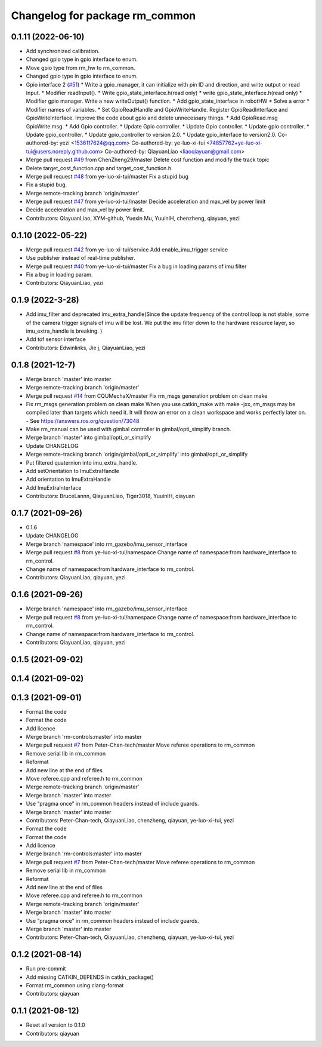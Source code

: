 ^^^^^^^^^^^^^^^^^^^^^^^^^^^^^^^
Changelog for package rm_common
^^^^^^^^^^^^^^^^^^^^^^^^^^^^^^^

0.1.11 (2022-06-10)
-------------------
* Add synchronized calibration.
* Changed gpio type in gpio interface to enum.
* Move gpio type from rm_hw to rm_common.
* Changed gpio type in gpio interface to enum.
* Gpio interface 2 (`#51 <https://github.com/ye-luo-xi-tui/rm_control/issues/51>`_)
  * Write a gpio_manager, it can initialize with pin ID and direction, and write output or read Input.
  * Modifier readInput().
  * Write gpio_state_interface.h(read only)
  * write gpio_state_interface.h(read only)
  * Modifier gpio manager. Write a new writeOutput() function.
  * Add gpio_state_interface in robotHW
  * Solve a error
  * Modifier names of variables.
  * Set GpioReadHandle and GpioWriteHandle. Register GpioReadInterface and GpioWriteInterface. Improve the code about gpio and delete unnecessary things.
  * Add GpioRead.msg GpioWrite.msg.
  * Add Gpio controller.
  * Update Gpio controller.
  * Update Gpio controller.
  * Update gpio controller.
  * Update gpio_controller.
  * Update gpio_controller to version 2.0.
  * Update gpio_interface to version2.0.
  Co-authored-by: yezi <1536117624@qq.com>
  Co-authored-by: ye-luo-xi-tui <74857762+ye-luo-xi-tui@users.noreply.github.com>
  Co-authored-by: QiayuanLiao <liaoqiayuan@gmail.com>
* Merge pull request `#49 <https://github.com/ye-luo-xi-tui/rm_control/issues/49>`_ from ChenZheng29/master
  Delete cost function and modify the track topic
* Delete target_cost_function.cpp and target_cost_function.h
* Merge pull request `#48 <https://github.com/ye-luo-xi-tui/rm_control/issues/48>`_ from ye-luo-xi-tui/master
  Fix a stupid bug
* Fix a stupid bug.
* Merge remote-tracking branch 'origin/master'
* Merge pull request `#47 <https://github.com/ye-luo-xi-tui/rm_control/issues/47>`_ from ye-luo-xi-tui/master
  Decide acceleration and max_vel by power limit
* Decide acceleration and max_vel by power limit.
* Contributors: QiayuanLiao, XYM-github, Yuexin Mu, YuuinIH, chenzheng, qiayuan, yezi

0.1.10 (2022-05-22)
-------------------
* Merge pull request `#42 <https://github.com/rm-controls/rm_control/issues/42>`_ from ye-luo-xi-tui/service
  Add enable_imu_trigger service
* Use publisher instead of real-time publisher.
* Merge pull request `#40 <https://github.com/rm-controls/rm_control/issues/40>`_ from ye-luo-xi-tui/master
  Fix a bug in loading params of imu filter
* Fix a bug in loading param.
* Contributors: QiayuanLiao, yezi

0.1.9 (2022-3-28)
------------------
* Add imu_filter and deprecated imu_extra_handle(Since the update frequency of the control loop is not stable, some of
  the camera trigger signals of imu will be lost. We put the imu filter down to the hardware resource layer, so
  imu_extra_handle is breaking. )
* Add tof sensor interface
* Contributors: Edwinlinks, Jie j, QiayuanLiao, yezi

0.1.8 (2021-12-7)
------------------
* Merge branch 'master' into master
* Merge remote-tracking branch 'origin/master'
* Merge pull request `#14 <https://github.com/rm-controls/rm_control/issues/14>`_ from CQUMechaX/master
  Fix rm_msgs generation problem on clean make
* Fix rm_msgs generation problem on clean make
  When you use catkin_make with make -jxx, rm_msgs may be compiled later than
  targets which need it. It will throw an error on a clean workspace and works
  perfectly later on.
  - See https://answers.ros.org/question/73048
* Make rm_manual can be used with gimbal controller in gimbal/opti_simplify branch.
* Merge branch 'master' into gimbal/opti_or_simplify
* Update CHANGELOG
* Merge remote-tracking branch 'origin/gimbal/opti_or_simplify' into gimbal/opti_or_simplify
* Put filtered quaternion into imu_extra_handle.
* Add setOrientation to ImuExtraHandle
* Add orientation to ImuExtraHandle
* Add ImuExtraInterface
* Contributors: BruceLannn, QiayuanLiao, Tiger3018, YuuinIH, qiayuan

0.1.7 (2021-09-26)
------------------
* 0.1.6
* Update CHANGELOG
* Merge branch 'namespace' into rm_gazebo/imu_sensor_interface
* Merge pull request `#8 <https://github.com/rm-controls/rm_control/issues/8>`_ from ye-luo-xi-tui/namespace
  Change name of namespace:from hardware_interface to rm_control.
* Change name of namespace:from hardware_interface to rm_control.
* Contributors: QiayuanLiao, qiayuan, yezi

0.1.6 (2021-09-26)
------------------
* Merge branch 'namespace' into rm_gazebo/imu_sensor_interface
* Merge pull request `#8 <https://github.com/rm-controls/rm_control/issues/8>`_ from ye-luo-xi-tui/namespace
  Change name of namespace:from hardware_interface to rm_control.
* Change name of namespace:from hardware_interface to rm_control.
* Contributors: QiayuanLiao, qiayuan, yezi

0.1.5 (2021-09-02)
------------------

0.1.4 (2021-09-02)
------------------

0.1.3 (2021-09-01)
------------------
* Format the code
* Format the code
* Add licence
* Merge branch 'rm-controls:master' into master
* Merge pull request `#7 <https://github.com/rm-controls/rm_control/issues/7>`_ from Peter-Chan-tech/master
  Move referee operations to rm_common
* Remove serial lib in rm_common
* Reformat
* Add new line at the end of files
* Move referee.cpp and referee.h to rm_common
* Merge remote-tracking branch 'origin/master'
* Merge branch 'master' into master
* Use “pragma once” in rm_common headers instead of include guards.
* Merge branch 'master' into master
* Contributors: Peter-Chan-tech, QiayuanLiao, chenzheng, qiayuan, ye-luo-xi-tui, yezi

* Format the code
* Format the code
* Add licence
* Merge branch 'rm-controls:master' into master
* Merge pull request `#7 <https://github.com/rm-controls/rm_control/issues/7>`_ from Peter-Chan-tech/master
  Move referee operations to rm_common
* Remove serial lib in rm_common
* Reformat
* Add new line at the end of files
* Move referee.cpp and referee.h to rm_common
* Merge remote-tracking branch 'origin/master'
* Merge branch 'master' into master
* Use “pragma once” in rm_common headers instead of include guards.
* Merge branch 'master' into master
* Contributors: Peter-Chan-tech, QiayuanLiao, chenzheng, qiayuan, ye-luo-xi-tui, yezi

0.1.2 (2021-08-14)
------------------
* Run pre-commit
* Add missing CATKIN_DEPENDS in catkin_package()
* Format rm_common using clang-format
* Contributors: qiayuan

0.1.1 (2021-08-12)
------------------
* Reset all version to 0.1.0
* Contributors: qiayuan
